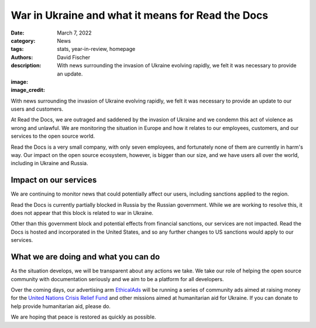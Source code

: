 War in Ukraine and what it means for Read the Docs
##################################################

:date: March 7, 2022
:category: News
:tags: stats, year-in-review, homepage
:authors: David Fischer
:description: With news surrounding the invasion of Ukraine evolving rapidly, we felt it was necessary to provide an update. 
:image: 
:image_credit:

With news surrounding the invasion of Ukraine evolving rapidly,
we felt it was necessary to provide an update to our users and customers.

At Read the Docs, we are outraged and saddened by the invasion of Ukraine
and we condemn this act of violence as wrong and unlawful.
We are monitoring the situation in Europe
and how it relates to our employees, customers, and our services to the open source world.

Read the Docs is a very small company, with only seven employees,
and fortunately none of them are currently in harm's way.
Our impact on the open source ecosystem, however, is bigger than our size,
and we have users all over the world, including in Ukraine and Russia.


Impact on our services
----------------------

We are continuing to monitor news that could potentially affect our users,
including sanctions applied to the region.

Read the Docs is currently partially blocked in Russia by the Russian government.
While we are working to resolve this,
it does not appear that this block is related to war in Ukraine.

Other than this government block and potential effects from financial sanctions, our services are not impacted.
Read the Docs is hosted and incorporated in the United States,
and so any further changes to US sanctions would apply to our services.


What we are doing and what you can do
-------------------------------------

As the situation develops, we will be transparent about any actions we take.
We take our role of helping the open source community with documentation seriously
and we aim to be a platform for all developers.

Over the coming days, our advertising arm `EthicalAds <https://ethicalads.io>`_
will be running a series of community ads aimed at raising money
for the `United Nations Crisis Relief Fund <https://crisisrelief.un.org/>`_
and other missions aimed at humanitarian aid for Ukraine.
If you can donate to help provide humanitarian aid, please do.

We are hoping that peace is restored as quickly as possible.
